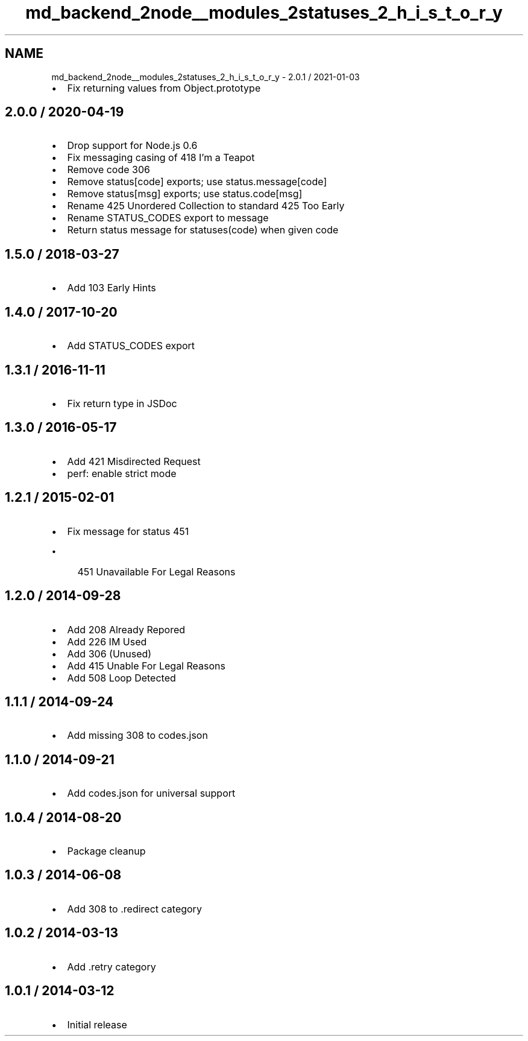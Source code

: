 .TH "md_backend_2node__modules_2statuses_2_h_i_s_t_o_r_y" 3 "My Project" \" -*- nroff -*-
.ad l
.nh
.SH NAME
md_backend_2node__modules_2statuses_2_h_i_s_t_o_r_y \- 2\&.0\&.1 / 2021-01-03 
.PP

.IP "\(bu" 2
Fix returning values from \fRObject\&.prototype\fP
.PP
.SH "2\&.0\&.0 / 2020-04-19"
.PP
.IP "\(bu" 2
Drop support for Node\&.js 0\&.6
.IP "\(bu" 2
Fix messaging casing of \fR418 I'm a Teapot\fP
.IP "\(bu" 2
Remove code 306
.IP "\(bu" 2
Remove \fRstatus[code]\fP exports; use \fRstatus\&.message[code]\fP
.IP "\(bu" 2
Remove \fRstatus[msg]\fP exports; use \fRstatus\&.code[msg]\fP
.IP "\(bu" 2
Rename \fR425 Unordered Collection\fP to standard \fR425 Too Early\fP
.IP "\(bu" 2
Rename \fRSTATUS_CODES\fP export to \fRmessage\fP
.IP "\(bu" 2
Return status message for \fRstatuses(code)\fP when given code
.PP
.SH "1\&.5\&.0 / 2018-03-27"
.PP
.IP "\(bu" 2
Add \fR103 Early Hints\fP
.PP
.SH "1\&.4\&.0 / 2017-10-20"
.PP
.IP "\(bu" 2
Add \fRSTATUS_CODES\fP export
.PP
.SH "1\&.3\&.1 / 2016-11-11"
.PP
.IP "\(bu" 2
Fix return type in JSDoc
.PP
.SH "1\&.3\&.0 / 2016-05-17"
.PP
.IP "\(bu" 2
Add \fR421 Misdirected Request\fP
.IP "\(bu" 2
perf: enable strict mode
.PP
.SH "1\&.2\&.1 / 2015-02-01"
.PP
.IP "\(bu" 2
Fix message for status 451
.IP "  \(bu" 4
\fR451 Unavailable For Legal Reasons\fP
.PP

.PP
.SH "1\&.2\&.0 / 2014-09-28"
.PP
.IP "\(bu" 2
Add \fR208 Already Repored\fP
.IP "\(bu" 2
Add \fR226 IM Used\fP
.IP "\(bu" 2
Add \fR306 (Unused)\fP
.IP "\(bu" 2
Add \fR415 Unable For Legal Reasons\fP
.IP "\(bu" 2
Add \fR508 Loop Detected\fP
.PP
.SH "1\&.1\&.1 / 2014-09-24"
.PP
.IP "\(bu" 2
Add missing 308 to \fRcodes\&.json\fP
.PP
.SH "1\&.1\&.0 / 2014-09-21"
.PP
.IP "\(bu" 2
Add \fRcodes\&.json\fP for universal support
.PP
.SH "1\&.0\&.4 / 2014-08-20"
.PP
.IP "\(bu" 2
Package cleanup
.PP
.SH "1\&.0\&.3 / 2014-06-08"
.PP
.IP "\(bu" 2
Add 308 to \fR\&.redirect\fP category
.PP
.SH "1\&.0\&.2 / 2014-03-13"
.PP
.IP "\(bu" 2
Add \fR\&.retry\fP category
.PP
.SH "1\&.0\&.1 / 2014-03-12"
.PP
.IP "\(bu" 2
Initial release 
.PP

